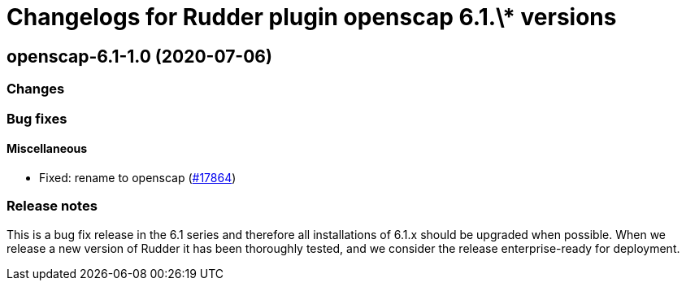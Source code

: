 = Changelogs for Rudder plugin openscap 6.1.\* versions

== openscap-6.1-1.0 (2020-07-06)

=== Changes

=== Bug fixes

==== Miscellaneous

* Fixed: rename to openscap
    (https://issues.rudder.io/issues/17864[#17864])

=== Release notes

This is a bug fix release in the 6.1 series and therefore all installations of 6.1.x should be upgraded when possible. When we release a new version of Rudder it has been thoroughly tested, and we consider the release enterprise-ready for deployment.

